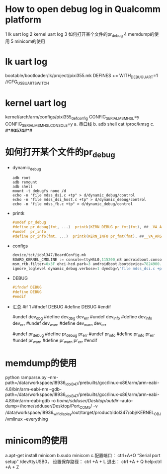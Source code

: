 * Table of Contents :TOC_4_gh:noexport:
- [[#how-to-open-debug-log-in-qualcomm-platform][How to open debug log in Qualcomm platform]]
- [[#lk-uart-log][lk uart log]]
- [[#kernel-uart-log][kernel uart log]]
- [[#如何打开某个文件的pr_debug][如何打开某个文件的pr_debug]]
- [[#memdump的使用][memdump的使用]]
- [[#minicom的使用][minicom的使用]]

* How to open debug log in Qualcomm platform
  1 lk uart log
  2 kernel uart log
  3 如何打开某个文件的pr_debug
  4 memdump的使用
  5 minicom的使用
* lk uart log
  bootable/bootloader/lk/project/pixi355.mk    DEFINES += WITH_DEBUG_UART=1
  //CFG_USB_UART_SWITCH
* kernel uart log
  kernel/arch/arm/configs/pixi355_defconfig
  CONFIG_SERIAL_MSM_HSL=y
  CONFIG_SERIAL_MSM_HSL_CONSOLE=y
  a. 串口线
  b. adb shell cat /proc/kmsg
  c. *#*#0574#*#*
* 如何打开某个文件的pr_debug
  + dynamic_debug
    #+begin_src shell
      adb root
      adb remount
      adb shell
      mount -t debugfs none /d
      echo -n "file mdss_dsi.c +tp" > d/dynamic_debug/control
      echo -n "file mdss_dsi_host.c +tp" > d/dynamic_debug/control
      echo -n "file mdss_fb.c +tp" > d/dynamic_debug/control
    #+end_src
  + printk
    #+begin_src c
      #undef pr_debug
      #define pr_debug(fmt, ...)  printk(KERN_DEBUG pr_fmt(fmt), ##__VA_ARGS__)
      #undef  pr_info
      #define pr_info(fmt, ...)  printk(KERN_INFO pr_fmt(fmt), ##__VA_ARGS__)
    #+end_src
  + configs
    #+begin_src c
      device/tct/idol347/BoardConfig.mk
      BOARD_KERNEL_CMDLINE := console=ttyHSL0,115200,n8 androidboot.console=ttyHSL0 androidboot.hardware=qcom user_debug=30
      msm_rtb.filter=0x3F ehci-hcd.park=3 androidboot.bootdevice=7824900.sdhci lpm_levels.sleep_disabled=1
      ignore_loglevel dynamic_debug.verbose=1 dyndbg=\"file mdss_dsi.c +p;file mdss_dsi_cmd.c +p;file mdss_fb.c +p;file mdss_dsi_panel.c +p;file mdss_mdp_intf_video.c\"
    #+end_src
  + DEBUG
    #+begin_src c
      #ifndef DEBUG
      #define DEBUG
      #endif
    #+end_src
  + 汇总
    #if 1
    #ifndef DEBUG
    #define DEBUG
    #endif

    #undef dev_dbg
    #define dev_dbg dev_err
    #undef dev_info
    #define dev_info dev_err
    #undef dev_warn
    #define dev_warn dev_err

    #undef pr_debug
    #define pr_debug pr_err
    #undef pr_info
    #define pr_info pr_err
    #undef pr_warn
    #define pr_warn pr_err
    #endif
* memdump的使用
  python ramparse.py --nm-path=/data/workspace/l8936_idol347/prebuilts/gcc/linux-x86/arm/arm-eabi-4.8/bin/arm-eabi-nm
  --gdb-path=/data/workspace/l8936_idol347/prebuilts/gcc/linux-x86/arm/arm-eabi-4.8/bin/arm-eabi-gdb -o /home/sdduser/Desktop/outdir/
  --auto-dump=/home/sdduser/Desktop/Port_COM5/ -v /data/workspace/l8936_wifi_display/out/target/product/idol347/obj/KERNEL_OBJ/vmlinux --everything
* minicom的使用
  a.apt-get install minicom
  b.sudo minicom
  c.配置端口： ctrl+A+O  “Serial port setup”  /dev/ttyUSB0，
  设置保存路径： ctrl +A + L  退出： ctrl +A + Q  help:ctrl +A + Z
